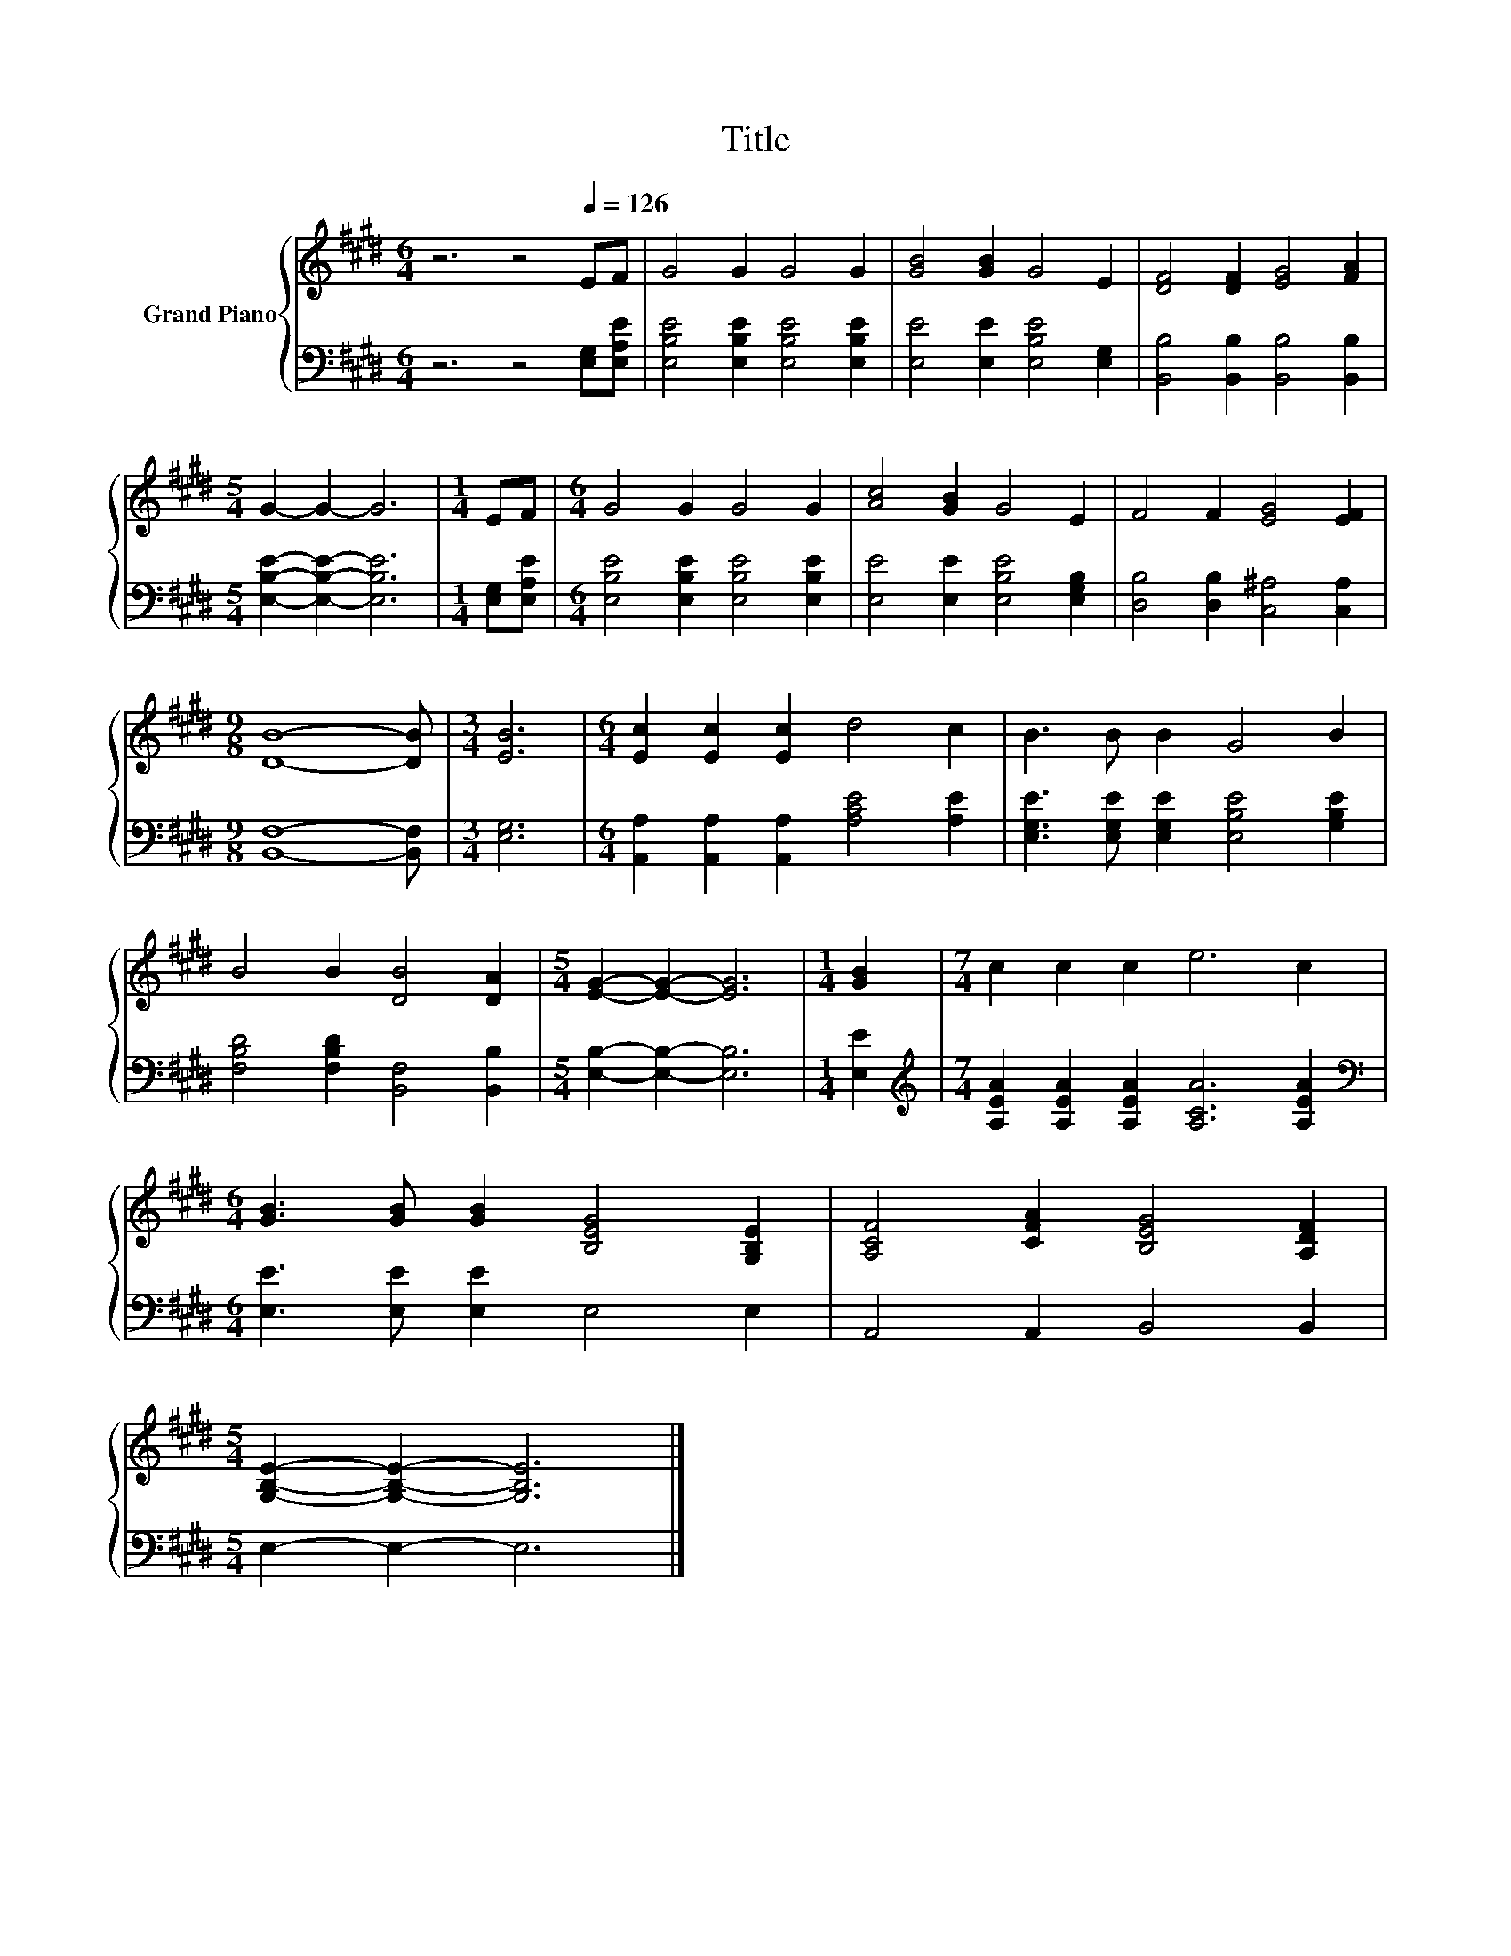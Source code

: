 X:1
T:Title
%%score { 1 | 2 }
L:1/8
M:6/4
K:E
V:1 treble nm="Grand Piano"
V:2 bass 
V:1
 z6 z4[Q:1/4=126] EF | G4 G2 G4 G2 | [GB]4 [GB]2 G4 E2 | [DF]4 [DF]2 [EG]4 [FA]2 | %4
[M:5/4] G2- G2- G6 |[M:1/4] EF |[M:6/4] G4 G2 G4 G2 | [Ac]4 [GB]2 G4 E2 | F4 F2 [EG]4 [EF]2 | %9
[M:9/8] [DB]8- [DB] |[M:3/4] [EB]6 |[M:6/4] [Ec]2 [Ec]2 [Ec]2 d4 c2 | B3 B B2 G4 B2 | %13
 B4 B2 [DB]4 [DA]2 |[M:5/4] [EG]2- [EG]2- [EG]6 |[M:1/4] [GB]2 |[M:7/4] c2 c2 c2 e6 c2 | %17
[M:6/4] [GB]3 [GB] [GB]2 [B,EG]4 [G,B,E]2 | [A,CF]4 [CFA]2 [B,EG]4 [A,DF]2 | %19
[M:5/4] [G,B,E]2- [G,B,E]2- [G,B,E]6 |] %20
V:2
 z6 z4 [E,G,][E,A,E] | [E,B,E]4 [E,B,E]2 [E,B,E]4 [E,B,E]2 | [E,E]4 [E,E]2 [E,B,E]4 [E,G,]2 | %3
 [B,,B,]4 [B,,B,]2 [B,,B,]4 [B,,B,]2 |[M:5/4] [E,B,E]2- [E,B,E]2- [E,B,E]6 |[M:1/4] [E,G,][E,A,E] | %6
[M:6/4] [E,B,E]4 [E,B,E]2 [E,B,E]4 [E,B,E]2 | [E,E]4 [E,E]2 [E,B,E]4 [E,G,B,]2 | %8
 [D,B,]4 [D,B,]2 [C,^A,]4 [C,A,]2 |[M:9/8] [B,,F,]8- [B,,F,] |[M:3/4] [E,G,]6 | %11
[M:6/4] [A,,A,]2 [A,,A,]2 [A,,A,]2 [A,CE]4 [A,E]2 | [E,G,E]3 [E,G,E] [E,G,E]2 [E,B,E]4 [G,B,E]2 | %13
 [F,B,D]4 [F,B,D]2 [B,,F,]4 [B,,B,]2 |[M:5/4] [E,B,]2- [E,B,]2- [E,B,]6 |[M:1/4] [E,E]2 | %16
[M:7/4][K:treble] [A,EA]2 [A,EA]2 [A,EA]2 [A,CA]6 [A,EA]2 | %17
[M:6/4][K:bass] [E,E]3 [E,E] [E,E]2 E,4 E,2 | A,,4 A,,2 B,,4 B,,2 |[M:5/4] E,2- E,2- E,6 |] %20

